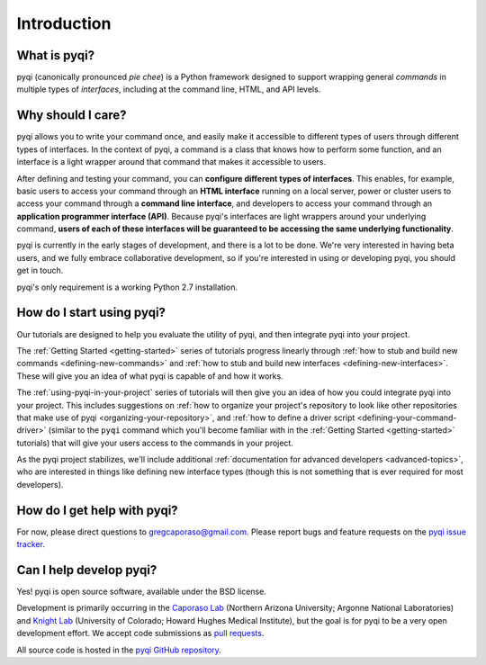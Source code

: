 Introduction
============

What is pyqi?
-------------

pyqi (canonically pronounced *pie chee*) is a Python framework designed to support wrapping general *commands* in multiple types of *interfaces*, including at the command line, HTML, and API levels. 

Why should I care?
------------------

pyqi allows you to write your command once, and easily make it accessible to different types of users through different types of interfaces. In the context of pyqi, a command is a class that knows how to perform some function, and an interface is a light wrapper around that command that makes it accessible to users.

After defining and testing your command, you can **configure different types of interfaces**. This enables, for example, basic users to access your command through an **HTML interface** running on a local server, power or cluster users to access your command through a **command line interface**, and developers to access your command through an **application programmer interface (API)**. Because pyqi's interfaces are light wrappers around your underlying command, **users of each of these interfaces will be guaranteed to be accessing the same underlying functionality**.

pyqi is currently in the early stages of development, and there is a lot to be done. We're very interested in having beta users, and we fully embrace collaborative development, so if you're interested in using or developing pyqi, you should get in touch.

pyqi's only requirement is a working Python 2.7 installation.

How do I start using pyqi?
--------------------------

Our tutorials are designed to help you evaluate the utility of pyqi, and then integrate pyqi into your project. 

The :ref:`Getting Started <getting-started>` series of tutorials progress linearly through :ref:`how to stub and build new commands <defining-new-commands>` and :ref:`how to stub and build new interfaces <defining-new-interfaces>`. These will give you an idea of what pyqi is capable of and how it works. 

The :ref:`using-pyqi-in-your-project` series of tutorials will then give you an idea of how you could integrate pyqi into your project. This includes suggestions on :ref:`how to organize your project's repository to look like other repositories that make use of pyqi <organizing-your-repository>`, and :ref:`how to define a driver script <defining-your-command-driver>` (similar to the ``pyqi`` command which you'll become familiar with in the :ref:`Getting Started <getting-started>` tutorials) that will give your users access to the commands in your project. 

As the pyqi project stabilizes, we'll include additional :ref:`documentation for advanced developers <advanced-topics>`, who are interested in things like defining new interface types (though this is not something that is ever required for most developers).

How do I get help with pyqi?
----------------------------

For now, please direct questions to gregcaporaso@gmail.com. Please report bugs and feature requests on the `pyqi issue tracker <https://github.com/bipy/pyqi/issues>`_.

.. _contributing-to-pyqi:

Can I help develop pyqi?
------------------------

Yes! pyqi is open source software, available under the BSD license.

Development is primarily occurring in the `Caporaso Lab <http://www.caporaso.us>`_ (Northern Arizona University; Argonne National Laboratories) and `Knight Lab <https://knightlab.colorado.edu/>`_  (University of Colorado; Howard Hughes Medical Institute), but the goal is for pyqi to be a very open development effort. We accept code submissions as `pull requests <https://help.github.com/articles/using-pull-requests>`_.

All source code is hosted in the `pyqi GitHub repository <https://github.com/bipy/pyqi/>`_.


